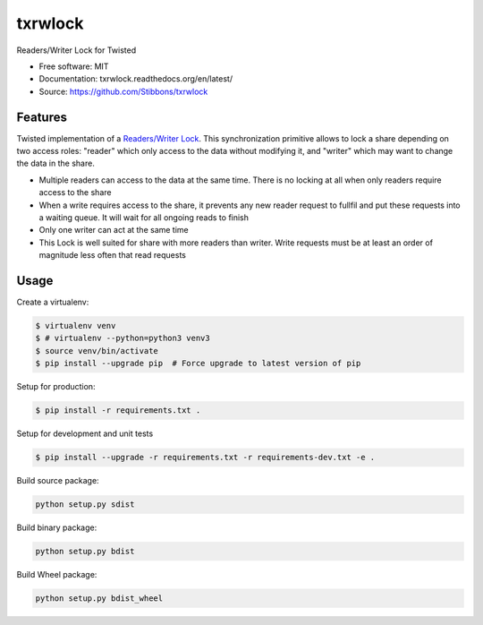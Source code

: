 ===============================
txrwlock
===============================
.. image:: https://travis-ci.org/Stibbons/txrwlock.svg?branch=master
    :target: https://travis-ci.org/Stibbons/txrwlock
.. image:: https://readthedocs.org/projects/txrwlock/badge/?version=latest
    :target: http://txrwlock.readthedocs.io/en/latest/?badge=latest
    :alt: Documentation Status

Readers/Writer Lock for Twisted

- Free software: MIT
- Documentation: txrwlock.readthedocs.org/en/latest/
- Source: https://github.com/Stibbons/txrwlock

Features
--------

Twisted implementation of a  `Readers/Writer Lock
<https://en.wikipedia.org/wiki/Readers–writer_lock>`_. This synchronization primitive allows to lock
a share depending on two access roles: "reader" which only access to the data without modifying it,
and "writer" which may want to change the data in the share.

- Multiple readers can access to the data at the same time. There is no locking at all when only
  readers require access to the share
- When a write requires access to the share, it prevents any new reader request to fullfil and put
  these requests into a waiting queue. It will wait for all ongoing reads to finish
- Only one writer can act at the same time
- This Lock is well suited for share with more readers than writer. Write requests must be at least
  an order of magnitude less often that read requests

Usage
-----

Create a virtualenv:

.. code-block:: bash

    $ virtualenv venv
    $ # virtualenv --python=python3 venv3
    $ source venv/bin/activate
    $ pip install --upgrade pip  # Force upgrade to latest version of pip

Setup for production:

.. code-block:: bash

    $ pip install -r requirements.txt .

Setup for development and unit tests

.. code-block:: bash

    $ pip install --upgrade -r requirements.txt -r requirements-dev.txt -e .

Build source package:

.. code-block:: bash

    python setup.py sdist

Build binary package:

.. code-block:: bash

    python setup.py bdist

Build Wheel package:

.. code-block:: bash

    python setup.py bdist_wheel
